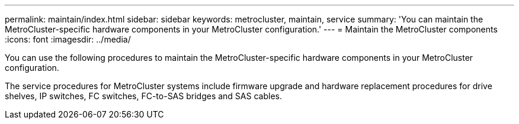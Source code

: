 ---
permalink: maintain/index.html
sidebar: sidebar
keywords: metrocluster, maintain, service
summary: 'You can maintain the MetroCluster-specific hardware components in your MetroCluster configuration.'
---
= Maintain the MetroCluster components
:icons: font
:imagesdir: ../media/


[.lead]
You can use the following procedures to maintain the MetroCluster-specific hardware components in your MetroCluster configuration.

The service procedures for MetroCluster systems include firmware upgrade and hardware replacement procedures for drive shelves, IP switches, FC switches, FC-to-SAS bridges and SAS cables.

// BURT 1448684, 12 JAN 2022
